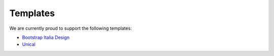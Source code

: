 Templates
---------

.. image:: ../images/template_stack.png


We are currently proud to support the following templates:

- `Bootstrap Italia Design <https://github.com/UniversitaDellaCalabria/unicms-template-italia>`_
- `Unical <https://github.com/UniversitaDellaCalabria/unicms-template-unical>`_

